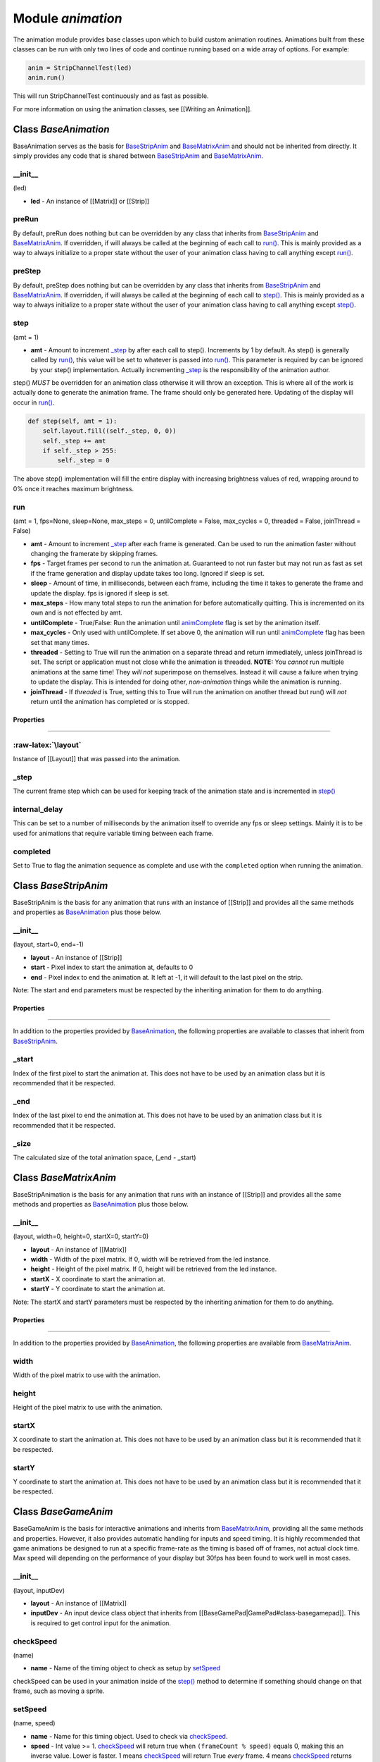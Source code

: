 Module *animation*
==================

The animation module provides base classes upon which to build custom
animation routines. Animations built from these classes can be run with
only two lines of code and continue running based on a wide array of
options. For example:

.. code:: python

    anim = StripChannelTest(led)
    anim.run()

This will run StripChannelTest continuously and as fast as possible.

For more information on using the animation classes, see [[Writing an
Animation]].

Class *BaseAnimation*
---------------------

BaseAnimation serves as the basis for
`BaseStripAnim <#class-basestripanim>`__ and
`BaseMatrixAnim <#class-basematrixanim>`__ and should not be inherited
from directly. It simply provides any code that is shared between
`BaseStripAnim <#class-basestripanim>`__ and
`BaseMatrixAnim <#class-basematrixanim>`__.

\_\_init\_\_
^^^^^^^^^^^^

(led)

-  **led** - An instance of [[Matrix]] or [[Strip]]

preRun
^^^^^^

By default, preRun does nothing but can be overridden by any class that
inherits from `BaseStripAnim <#class-basestripanim>`__ and
`BaseMatrixAnim <#class-basematrixanim>`__. If overridden, if will
always be called at the beginning of each call to `run() <#run>`__. This
is mainly provided as a way to always initialize to a proper state
without the user of your animation class having to call anything except
`run() <#run>`__.

preStep
^^^^^^^

By default, preStep does nothing but can be overridden by any class that
inherits from `BaseStripAnim <#class-basestripanim>`__ and
`BaseMatrixAnim <#class-basematrixanim>`__. If overridden, if will
always be called at the beginning of each call to `step() <#step>`__.
This is mainly provided as a way to always initialize to a proper state
without the user of your animation class having to call anything except
`step() <#step>`__.

step
^^^^

(amt = 1)

-  **amt** - Amount to increment `\_step <#_step>`__ by after each call
   to step(). Increments by 1 by default. As step() is generally called
   by `run() <#run>`__, this value will be set to whatever is passed
   into `run() <#run>`__. This parameter is required by can be ignored
   by your step() implementation. Actually incrementing
   `\_step <#_step>`__ is the responsibility of the animation author.

step() *MUST* be overridden for an animation class otherwise it will
throw an exception. This is where all of the work is actually done to
generate the animation frame. The frame should only be generated here.
Updating of the display will occur in `run() <#run>`__.

.. code:: python

    def step(self, amt = 1):
        self.layout.fill((self._step, 0, 0))
        self._step += amt
        if self._step > 255:
            self._step = 0

The above step() implementation will fill the entire display with
increasing brightness values of red, wrapping around to 0% once it
reaches maximum brightness.

run
^^^

(amt = 1, fps=None, sleep=None, max\_steps = 0, untilComplete = False,
max\_cycles = 0, threaded = False, joinThread = False)

-  **amt** - Amount to increment `\_step <#_step>`__ after each frame is
   generated. Can be used to run the animation faster without changing
   the framerate by skipping frames.
-  **fps** - Target frames per second to run the animation at.
   Guaranteed to not run faster but may not run as fast as set if the
   frame generation and display update takes too long. Ignored if sleep
   is set.
-  **sleep** - Amount of time, in milliseconds, between each frame,
   including the time it takes to generate the frame and update the
   display. fps is ignored if sleep is set.
-  **max\_steps** - How many total steps to run the animation for before
   automatically quitting. This is incremented on its own and is not
   effected by amt.
-  **untilComplete** - True/False: Run the animation until
   `animComplete <#animcomplete>`__ flag is set by the animation itself.
-  **max\_cycles** - Only used with untilComplete. If set above 0, the
   animation will run until `animComplete <#animcomplete>`__ flag has
   been set that many times.
-  **threaded** - Setting to True will run the animation on a separate
   thread and return immediately, unless joinThread is set. The script
   or application must not close while the animation is threaded.
   **NOTE:** You *cannot* run multiple animations at the same time! They
   *will not* superimpose on themselves. Instead it will cause a failure
   when trying to update the display. This is intended for doing other,
   *non-animation* things while the animation is running.
-  **joinThread** - If *threaded* is True, setting this to True will run
   the animation on another thread but run() will *not* return until the
   animation has completed or is stopped.

Properties
~~~~~~~~~~

--------------

:raw-latex:`\layout`
^^^^^^^^^^^^^^^^^^^^

Instance of [[Layout]] that was passed into the animation.

\_step
^^^^^^

The current frame step which can be used for keeping track of the
animation state and is incremented in `step() <#step>`__

internal\_delay
^^^^^^^^^^^^^^^

This can be set to a number of milliseconds by the animation itself to
override any fps or sleep settings. Mainly it is to be used for
animations that require variable timing between each frame.

completed
^^^^^^^^^

Set to True to flag the animation sequence as complete and use with the
``completed`` option when running the animation.

Class *BaseStripAnim*
---------------------

BaseStripAnim is the basis for any animation that runs with an instance
of [[Strip]] and provides all the same methods and properties as
`BaseAnimation <#class-baseanimation>`__ plus those below.

\_\_init\_\_
^^^^^^^^^^^^

(layout, start=0, end=-1)

-  **layout** - An instance of [[Strip]]
-  **start** - Pixel index to start the animation at, defaults to 0
-  **end** - Pixel index to end the animation at. It left at -1, it will
   default to the last pixel on the strip.

Note: The start and end parameters must be respected by the inheriting
animation for them to do anything.

Properties
~~~~~~~~~~

--------------

In addition to the properties provided by
`BaseAnimation <#class-baseanimation>`__, the following properties are
available to classes that inherit from
`BaseStripAnim <#class-basestripanim>`__.

\_start
^^^^^^^

Index of the first pixel to start the animation at. This does not have
to be used by an animation class but it is recommended that it be
respected.

\_end
^^^^^

Index of the last pixel to end the animation at. This does not have to
be used by an animation class but it is recommended that it be
respected.

\_size
^^^^^^

The calculated size of the total animation space, (\_end - \_start)

Class *BaseMatrixAnim*
----------------------

BaseStripAnimation is the basis for any animation that runs with an
instance of [[Strip]] and provides all the same methods and properties
as `BaseAnimation <#class-baseanimation>`__ plus those below.

\_\_init\_\_
^^^^^^^^^^^^

(layout, width=0, height=0, startX=0, startY=0)

-  **layout** - An instance of [[Matrix]]
-  **width** - Width of the pixel matrix. If 0, width will be retrieved
   from the led instance.
-  **height** - Height of the pixel matrix. If 0, height will be
   retrieved from the led instance.
-  **startX** - X coordinate to start the animation at.
-  **startY** - Y coordinate to start the animation at.

Note: The startX and startY parameters must be respected by the
inheriting animation for them to do anything.

Properties
~~~~~~~~~~

--------------

In addition to the properties provided by
`BaseAnimation <#class-baseanimation>`__, the following properties are
available from `BaseMatrixAnim <#class-basematrixanim>`__.

width
^^^^^

Width of the pixel matrix to use with the animation.

height
^^^^^^

Height of the pixel matrix to use with the animation.

startX
^^^^^^

X coordinate to start the animation at. This does not have to be used by
an animation class but it is recommended that it be respected.

startY
^^^^^^

Y coordinate to start the animation at. This does not have to be used by
an animation class but it is recommended that it be respected.

Class *BaseGameAnim*
--------------------

BaseGameAnim is the basis for interactive animations and inherits from
`BaseMatrixAnim <#class-basematrixanim>`__, providing all the same
methods and properties. However, it also provides automatic handling for
inputs and speed timing. It is highly recommended that game animations
be designed to run at a specific frame-rate as the timing is based off
of frames, not actual clock time. Max speed will depending on the
performance of your display but 30fps has been found to work well in
most cases.

\_\_init\_\_
^^^^^^^^^^^^

(layout, inputDev)

-  **layout** - An instance of [[Matrix]]
-  **inputDev** - An input device class object that inherits from
   [[BaseGamePad\|GamePad#class-basegamepad]]. This is required to get
   control input for the animation.

checkSpeed
^^^^^^^^^^

(name)

-  **name** - Name of the timing object to check as setup by
   `setSpeed <#setspeed>`__

checkSpeed can be used in your animation inside of the
`step() <#step>`__ method to determine if something should change on
that frame, such as moving a sprite.

setSpeed
^^^^^^^^

(name, speed)

-  **name** - Name for this timing object. Used to check via
   `checkSpeed <#checkspeed>`__.
-  **speed** - Int value >= 1. `checkSpeed <#checkspeed>`__ will return
   true when ``(frameCount % speed)`` equals 0, making this an inverse
   value. Lower is faster. 1 means `checkSpeed <#checkspeed>`__ will
   return True *every* frame. 4 means `checkSpeed <#checkspeed>`__
   returns True every *fourth* frame and is 1/4th the speed.

addKeyFunc
^^^^^^^^^^

(key, func, speed=1, hold=True)

-  **key** - Name of the key used by your
   [[GamePad\|GamePad#class-basegamepad]] instance, such as "A" or
   "START"
-  **func** - Function to call when key is pressed or held. May be a
   lambda.
-  **speed** - How often to respond to the key being pressed. Same logic
   as `checkSpeed <#checkspeed>`__.
-  **hold** - Continue to call func as long as the key is pressed.

handleKeys
^^^^^^^^^^

This **MUST** be called inside of the animation `step() <#step>`__
method. It is kept as a manual call so that the developer can decide
where in their `step() <#step>`__ process to handle inputs.

Class *BaseCircleAnim*
----------------------

BaseCircleAnim is the basis for any animation that runs with an instance
of [[Circle]] and provides all the same methods and properties as
`BaseAnimation <#class-baseanimation>`__ plus those below.

\_\_init\_\_
^^^^^^^^^^^^

(layout)

-  **layout** - An instance of [[Circle]]

Note: The start and end parameters must be respected by the inheriting
animation for them to do anything.

Properties
~~~~~~~~~~

--------------

In addition to the properties provided by
`BaseAnimation <#class-baseanimation>`__, the following properties are
available to classes that inherit from
`BaseCircleAnim <#class-BaseCircleAnim>`__.

rings
^^^^^

Array of the ring mapping provided to the [[Circle]] instance.

ringCount
^^^^^^^^^

Total number of rings, as passed to the [[Circle]] instance.

lastRing
^^^^^^^^

Index of the outer most ring on the circle.

ringSteps
^^^^^^^^^

Array of degrees between each pixel for the given ring index.

Class *Sequence*
----------------

``Sequence`` automatically handles stepping through queues of animations
while being an animation itself, making it very easy to integrate into
existing code. It provides all the same methods available on
[[BaseAnimation]].

\_\_init\_\_
^^^^^^^^^^^^

(layout, animations=None)

-  **layout** - An instance of [[Layout]]
-  **animations** - A list of animation class objects to run, can be of
   any type. If none are given they must be added with
   `addAnim <#addanim>`__ before calling run().

add\_animation
^^^^^^^^^^^^^^

(anim, amt = 1, fps=None, max\_steps = 0, untilComplete = False,
max\_cycles = 0)

-  **anim** - Animation class object to add to internal queue
-  **amt** - Same as amt parameter on the `step() <#step>`__ method.
-  **fps** - Framerate to run animation at. If left as None, the
   framerate given when calling Sequence.run() will be used, allowing
   for a default framerate across all animations in the queue.

All other parameters are the same as on the base animation
`run() <#run>`__ method but you *must* use either max\_steps or
untilComplete and max\_cycles, otherwise the animation with run forever
and later animations will never be run!
